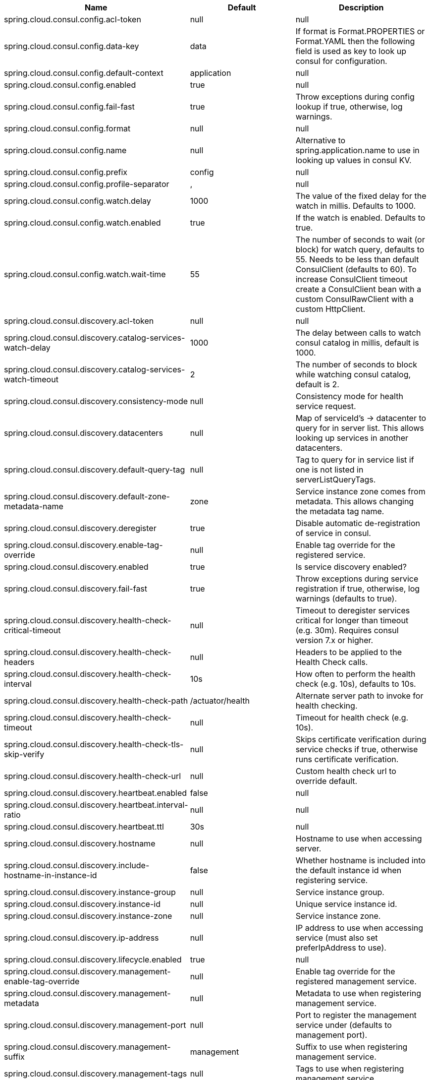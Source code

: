|===
|Name | Default | Description

|spring.cloud.consul.config.acl-token | null | null
|spring.cloud.consul.config.data-key | data | If format is Format.PROPERTIES or Format.YAML then the following field is used as key to look up consul for configuration.
|spring.cloud.consul.config.default-context | application | null
|spring.cloud.consul.config.enabled | true | null
|spring.cloud.consul.config.fail-fast | true | Throw exceptions during config lookup if true, otherwise, log warnings.
|spring.cloud.consul.config.format | null | null
|spring.cloud.consul.config.name | null | Alternative to spring.application.name to use in looking up values in consul KV.
|spring.cloud.consul.config.prefix | config | null
|spring.cloud.consul.config.profile-separator | , | null
|spring.cloud.consul.config.watch.delay | 1000 | The value of the fixed delay for the watch in millis. Defaults to 1000.
|spring.cloud.consul.config.watch.enabled | true | If the watch is enabled. Defaults to true.
|spring.cloud.consul.config.watch.wait-time | 55 | The number of seconds to wait (or block) for watch query, defaults to 55. Needs to be less than default ConsulClient (defaults to 60). To increase ConsulClient timeout create a ConsulClient bean with a custom ConsulRawClient with a custom HttpClient.
|spring.cloud.consul.discovery.acl-token | null | null
|spring.cloud.consul.discovery.catalog-services-watch-delay | 1000 | The delay between calls to watch consul catalog in millis, default is 1000.
|spring.cloud.consul.discovery.catalog-services-watch-timeout | 2 | The number of seconds to block while watching consul catalog, default is 2.
|spring.cloud.consul.discovery.consistency-mode | null | Consistency mode for health service request.
|spring.cloud.consul.discovery.datacenters | null | Map of serviceId's -> datacenter to query for in server list. This allows looking up services in another datacenters.
|spring.cloud.consul.discovery.default-query-tag | null | Tag to query for in service list if one is not listed in serverListQueryTags.
|spring.cloud.consul.discovery.default-zone-metadata-name | zone | Service instance zone comes from metadata. This allows changing the metadata tag name.
|spring.cloud.consul.discovery.deregister | true | Disable automatic de-registration of service in consul.
|spring.cloud.consul.discovery.enable-tag-override | null | Enable tag override for the registered service.
|spring.cloud.consul.discovery.enabled | true | Is service discovery enabled?
|spring.cloud.consul.discovery.fail-fast | true | Throw exceptions during service registration if true, otherwise, log warnings (defaults to true).
|spring.cloud.consul.discovery.health-check-critical-timeout | null | Timeout to deregister services critical for longer than timeout (e.g. 30m). Requires consul version 7.x or higher.
|spring.cloud.consul.discovery.health-check-headers | null | Headers to be applied to the Health Check calls.
|spring.cloud.consul.discovery.health-check-interval | 10s | How often to perform the health check (e.g. 10s), defaults to 10s.
|spring.cloud.consul.discovery.health-check-path | /actuator/health | Alternate server path to invoke for health checking.
|spring.cloud.consul.discovery.health-check-timeout | null | Timeout for health check (e.g. 10s).
|spring.cloud.consul.discovery.health-check-tls-skip-verify | null | Skips certificate verification during service checks if true, otherwise runs certificate verification.
|spring.cloud.consul.discovery.health-check-url | null | Custom health check url to override default.
|spring.cloud.consul.discovery.heartbeat.enabled | false | null
|spring.cloud.consul.discovery.heartbeat.interval-ratio | null | null
|spring.cloud.consul.discovery.heartbeat.ttl | 30s | null
|spring.cloud.consul.discovery.hostname | null | Hostname to use when accessing server.
|spring.cloud.consul.discovery.include-hostname-in-instance-id | false | Whether hostname is included into the default instance id when registering service.
|spring.cloud.consul.discovery.instance-group | null | Service instance group.
|spring.cloud.consul.discovery.instance-id | null | Unique service instance id.
|spring.cloud.consul.discovery.instance-zone | null | Service instance zone.
|spring.cloud.consul.discovery.ip-address | null | IP address to use when accessing service (must also set preferIpAddress to use).
|spring.cloud.consul.discovery.lifecycle.enabled | true | null
|spring.cloud.consul.discovery.management-enable-tag-override | null | Enable tag override for the registered management service.
|spring.cloud.consul.discovery.management-metadata | null | Metadata to use when registering management service.
|spring.cloud.consul.discovery.management-port | null | Port to register the management service under (defaults to management port).
|spring.cloud.consul.discovery.management-suffix | management | Suffix to use when registering management service.
|spring.cloud.consul.discovery.management-tags | null | Tags to use when registering management service.
|spring.cloud.consul.discovery.metadata | null | Metadata to use when registering service.
|spring.cloud.consul.discovery.order | 0 | Order of the discovery client used by `CompositeDiscoveryClient` for sorting available clients.
|spring.cloud.consul.discovery.port | null | Port to register the service under (defaults to listening port).
|spring.cloud.consul.discovery.prefer-agent-address | false | Source of how we will determine the address to use.
|spring.cloud.consul.discovery.prefer-ip-address | false | Use ip address rather than hostname during registration.
|spring.cloud.consul.discovery.query-passing | false | Add the 'passing` parameter to /v1/health/service/serviceName. This pushes health check passing to the server.
|spring.cloud.consul.discovery.register | true | Register as a service in consul.
|spring.cloud.consul.discovery.register-health-check | true | Register health check in consul. Useful during development of a service.
|spring.cloud.consul.discovery.scheme | http | Whether to register an http or https service.
|spring.cloud.consul.discovery.server-list-query-tags | null | Map of serviceId's -> tag to query for in server list. This allows filtering services by a single tag.
|spring.cloud.consul.discovery.service-name | null | Service name.
|spring.cloud.consul.discovery.tags | null | Tags to use when registering service.
|spring.cloud.consul.enabled | true | Is spring cloud consul enabled.
|spring.cloud.consul.host | localhost | Consul agent hostname. Defaults to 'localhost'.
|spring.cloud.consul.port | 8500 | Consul agent port. Defaults to '8500'.
|spring.cloud.consul.retry.enabled | true | If consul retry is enabled.
|spring.cloud.consul.retry.initial-interval | 1000 | Initial retry interval in milliseconds.
|spring.cloud.consul.retry.max-attempts | 6 | Maximum number of attempts.
|spring.cloud.consul.retry.max-interval | 2000 | Maximum interval for backoff.
|spring.cloud.consul.retry.multiplier | 1.1 | Multiplier for next interval.
|spring.cloud.consul.scheme | null | Consul agent scheme (HTTP/HTTPS). If there is no scheme in address - client will use HTTP.
|spring.cloud.consul.service-registry.auto-registration.enabled | true | Enables Consul Service Registry Auto-registration.
|spring.cloud.consul.service-registry.enabled | true | Enables Consul Service Registry functionality.
|spring.cloud.consul.tls.certificate-password | null | Password to open the certificate.
|spring.cloud.consul.tls.certificate-path | null | File path to the certificate.
|spring.cloud.consul.tls.key-store-instance-type | null | Type of key framework to use.
|spring.cloud.consul.tls.key-store-password | null | Password to an external keystore.
|spring.cloud.consul.tls.key-store-path | null | Path to an external keystore.

|===